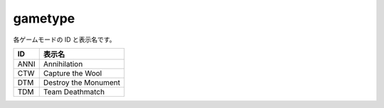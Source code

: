 gametype
========

各ゲームモードの ID と表示名です。

===== ==================
ID    表示名
===== ==================
ANNI  Annihilation
CTW   Capture the Wool
DTM   Destroy the Monument
TDM   Team Deathmatch
===== ==================
